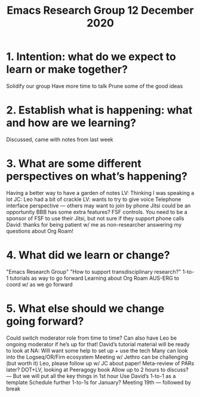 #+TITLE: Emacs Research Group 12 December 2020
* 1. Intention: what do we expect to learn or make together?

Solidify our group
Have more time to talk
Prune some of the good ideas

* 2. Establish what is happening: what and how are we learning?

Discussed, came with notes from last week

* 3. What are some different perspectives on what’s happening?

Having a better way to have a garden of notes
LV: Thinking I was speaking a lot
JC: Leo had a bit of crackle
LV: wants to try to give voice
Telephone interface perspective — others may want to join by phone
Jitsi could be an opportunity
BBB has some extra features? FSF controls.
You need to be a sponsor of FSF to use their Jitsi, but not sure if they support phone calls
David: thanks for being patient w/ me as non-researcher answering my questions about Org Roam!

* 4. What did we learn or change?

"Emacs Research Group"
"How to support transdisciplinary research?"
1-to-1 tutorials as way to go forward
Learning about Org Roam
AUS-ERG to coord w/ as we go forward

* 5. What else should we change going forward?

Could switch moderator role from time to time?
Can also have Leo be ongoing moderator if he’s up for that!
David’s tutorial material will be ready to look at
NA: Will want some help to set up + use the tech
Many can look into the Logseq/OR/Firn ecosystem
Meeting w/ Jethro can be challenging (but worth it)
Leo, please follow up w/ JC about paper!
Meta-review of PARs later?
DOT+LV, looking at Peeragogy book
Allow up to 2 hours to discuss? — But we will put all the key things in 1st hour
Use David’s 1-to-1 as a template
Schedule further 1-to-1s for January?
Meeting 19th — followed by break
